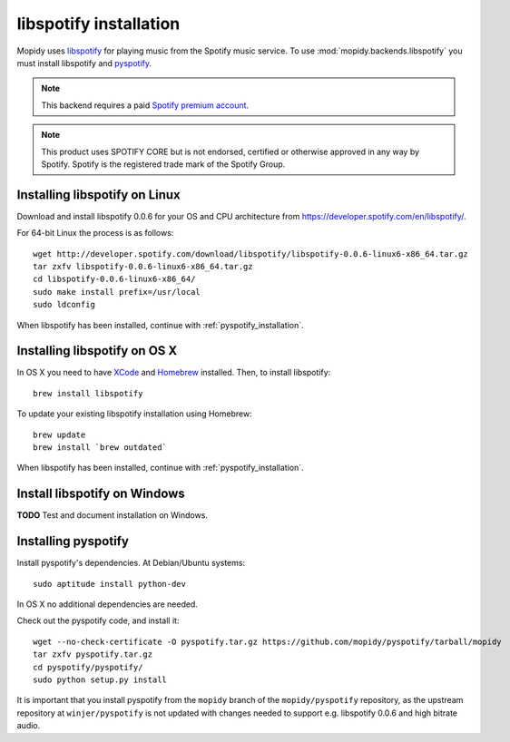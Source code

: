***********************
libspotify installation
***********************

Mopidy uses `libspotify
<http://developer.spotify.com/en/libspotify/overview/>`_ for playing music from
the Spotify music service. To use :mod:`mopidy.backends.libspotify` you must
install libspotify and `pyspotify <http://github.com/mopidy/pyspotify>`_.

.. note::

    This backend requires a paid `Spotify premium account
    <http://www.spotify.com/no/get-spotify/premium/>`_.

.. note::

    This product uses SPOTIFY CORE but is not endorsed, certified or otherwise
    approved in any way by Spotify. Spotify is the registered trade mark of the
    Spotify Group.


Installing libspotify on Linux
==============================

Download and install libspotify 0.0.6 for your OS and CPU architecture from
https://developer.spotify.com/en/libspotify/.

For 64-bit Linux the process is as follows::

    wget http://developer.spotify.com/download/libspotify/libspotify-0.0.6-linux6-x86_64.tar.gz
    tar zxfv libspotify-0.0.6-linux6-x86_64.tar.gz
    cd libspotify-0.0.6-linux6-x86_64/
    sudo make install prefix=/usr/local
    sudo ldconfig

When libspotify has been installed, continue with
:ref:`pyspotify_installation`.


Installing libspotify on OS X
=============================

In OS X you need to have `XCode <http://developer.apple.com/tools/xcode/>`_ and
`Homebrew <http://mxcl.github.com/homebrew/>`_ installed. Then, to install
libspotify::

    brew install libspotify

To update your existing libspotify installation using Homebrew::

    brew update
    brew install `brew outdated`

When libspotify has been installed, continue with
:ref:`pyspotify_installation`.


Install libspotify on Windows
=============================

**TODO** Test and document installation on Windows.


.. _pyspotify_installation:

Installing pyspotify
====================

Install pyspotify's dependencies. At Debian/Ubuntu systems::

    sudo aptitude install python-dev

In OS X no additional dependencies are needed.

Check out the pyspotify code, and install it::

    wget --no-check-certificate -O pyspotify.tar.gz https://github.com/mopidy/pyspotify/tarball/mopidy
    tar zxfv pyspotify.tar.gz
    cd pyspotify/pyspotify/
    sudo python setup.py install

It is important that you install pyspotify from the ``mopidy`` branch of the
``mopidy/pyspotify`` repository, as the upstream repository at
``winjer/pyspotify`` is not updated with changes needed to support e.g.
libspotify 0.0.6 and high bitrate audio.
